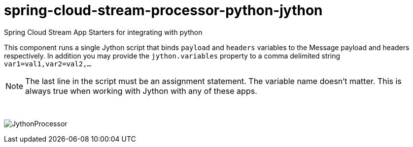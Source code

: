 # spring-cloud-stream-processor-python-jython
:imagesdir: ../images

Spring Cloud Stream App Starters for integrating with python

This component runs a single Jython script that binds `payload` and `headers` variables to the Message payload and headers respectively. 
In addition you may provide the `jython.variables` property to a comma delimited string `var1=val1,var2=val2,...` 

[NOTE]
====
The last line in the script must be an assignment statement. The variable name doesn't matter. This is always true when working with Jython with any of these apps.
====

{nbsp}

image:jython-processor.gif[JythonProcessor]
